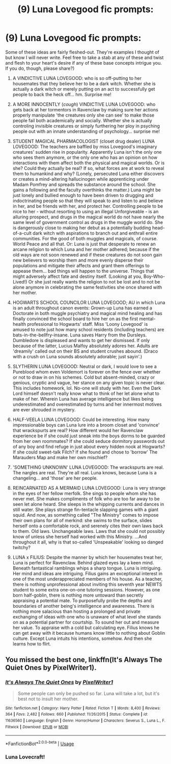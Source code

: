 #+TITLE: (9) Luna Lovegood fic prompts:

* (9) Luna Lovegood fic prompts:
:PROPERTIES:
:Author: CommandUltra2
:Score: 4
:DateUnix: 1569407091.0
:DateShort: 2019-Sep-25
:FlairText: Prompt
:END:
Some of these ideas are fairly fleshed-out. They're examples I thought of but know I will never write. Feel free to take a stab at any of these and twist and flesh to your heart's desire if any of these base concepts intrigue you. If you do, though, please share?)

1. A VINDICTIVE LUNA LOVEGOOD: who is so off-putting to her housemates that they believe her to be a dark witch. Whether she is actually a dark witch or merely putting on an act to successfully get people to back the heck off... hm. Surprise me!

2. A MORE INNOCENTLY (/cough/) VINDICTIVE LUNA LOVEGOOD: who gets back at her tormentors in Ravenclaw by making sure her actions properly manipulate 'the creatures only she can see' to make those people fail both academically and socially. Whether she is actually controling invisible creatures or simply furthering her ploy in psyching people out with an innate understanding of psychology... surprise me!

3. STUDENT MAGICAL PHARMACOLOGIST (closet drug dealer) LUNA LOVEGOOD: The teachers are baffled by miss Lovegood's imaginary creatures' sudden rise in popularity. Apparently Luna isn't the only one who sees them anymore, or the only one who has an opinion on how interactions with them affect both the physical and magical worlds. Or is she? Could they actually be real? If so, what forces are at work to reveal them to humankind and why? (Lonely, persecuted Luna either discovers or creates a mind-altering hallucinogen while apprenticing under Madam Pomfrey and spreads the substance around the school. She gains a following and the faculty overthinks the matter.) Luna might be just lonely and bullied enough to have been driven to drugging and indoctrinating people so that they will speak to and listen to and believe in her, and be friends with her, and protect her. Controlling people to be nice to her - without resorting to using an illegal Unforgiveable - is an alluring prospect, and drugs in the magical world do not have nearly the same level of government control as drugs in the muggle world do. She is dangerously close to making her debut as a potentially budding head-of-a-cult dark witch with aspirations to branch out and enthrall entire communities. For the good of both muggles and magicals, of course. World Peace and all that. Or: Luna is just that desperate to renew an arcane religion to which Luna and her mother adhered; because if the old ways are not soon renewed and if these creatures do not soon gain new believers to worship them and more evenly disperse their populations and mitigate their affects and grant them offerings to appease them... bad things will happen to the universe. Things that might adversely affect fate and destiny itself. (Looking at you, Boy-Who-Lived!) Or she just really wants the religion to not be lost and to not be alone anymore in celebrating the same festivities she once shared with her mother.

4. HOGWARTS SCHOOL COUNCILOR LUNA LOVEGOOD; AU in which Luna is an adult throughout canon events: Grown-up Luna has earned a Doctorate in both muggle psychiatry and magical mind healing and has finally convinced the school board to hire her on as the first mental-health professional to Hogwarts' staff. Miss 'Loony Lovegood' is amused to note just how many school residents (including teachers) are bats-in-the-bellfry-insane. Luna saves Harry from the Dursleys. Dumbledore is displeased and wants to get her dismissed. If only because of the latter, Lucius Malfoy absolutely adores her. Adults are 'dreamily' called out on their BS and student crushes abound. (Draco with a crush on Luna sounds absolutely adorable; just sayin'.)

5. SLYTHERIN LUNA LOVEGOOD: Neutral or dark, I would love to see a Pureblood whom even Voldemort is forever on the fence over whether or not to draw in on his schemes. Cold but absent-minded, crazy or genious, cryptic and vague, her stance on any given topic is never clear. This includes homework, lol. No-one will study with her. Even the Dark Lord himself doesn't really know what to think of her let alone what to make of her. Wherein Luna has average intelligence but likes being underestimated and overestimated by turns and her innermost motives are ever shrouded in mystery.

6. HALF-VEELA LUNA LOVEGOOD: Could be interesting. How many impressionable boys can Luna lure into a broom closet and 'convince' that wrackspurts are real? How different would her Ravenclaw experience be if she could just sneak into the boys dorms to be guarded from her own roommates? If she could seduce dormitory passwords out of any boy and find refuge in just about every hidden nook at Hogwarts? If she could sweet-talk Filch? If she found and chose to 'borrow' The Marauders Map and make her own mischief?

7. 'SOMETHING UNKNOWN' LUNA LOVEGOOD: The wrackspurts are real. The nargles are real. They're all real. Luna knows, because Luna is a changeling... and 'those' are her people.

8. REINCARNATED AS A MERMAID LUNA LOVEGOOD: Luna is very strange in the eyes of her fellow merfolk. She sings to people whom she has never met. She makes compliments of folk who are too far away to be seen let alone heard. She sleeps in the whipping currents and dances in still water. She plays strange fin-tentacle slapping games with a giant squid. And now, as something called "The Ministry" comes to impose their own plans for all of merkind: she swims to the surface, slides herself onto a comfortable rock, and serenely cites their own laws back to them. Old laws. Unchangeable laws. Laws that she could not possibly know of unless she herself had worked with this Ministry. ...And throughout it all, why is that so-called 'Unspeakable' looking so danged twitchy?

9. LUNA x FILIUS: Despite the manner by which her housemates treat her, Luna is perfect for Ravenclaw. Behind glazed eyes lay a keen mind. Beneath fantastical ramblings whips a sharp tongue. Luna is intriguing. Her mind and ideas are intriguing. Filius gains an exceptional interest in one of the most underappreciated members of his house. As a teacher, there is nothing unprofessional about inviting this seventh year NEWTS student to some extra one-on-one tutoring sessions. However, as one born half-goblin, there is nothing more untoward than secretly appraising a potential mate. To purposefully probe the depths and boundaries of another being's intelligence and awareness. There is nothing more salacious than hosting a prolonged and private exchanging of ideas with one who is unaware of what level she stands on as a potential partner for courtship. To sound her out and measure her value. To appraise with a cold but calculating eye. Filius knows he can get away with it because humans know little to nothing about Goblin culture. Except Luna intuits his intentions, somehow. And then she learns how to flirt.


** You missed the best one, linkffn(It's Always The Quiet Ones by PixelWriter1).
:PROPERTIES:
:Author: ceplma
:Score: 2
:DateUnix: 1569414010.0
:DateShort: 2019-Sep-25
:END:

*** [[https://www.fanfiction.net/s/11636560/1/][*/It's Always The Quiet Ones/*]] by [[https://www.fanfiction.net/u/5088760/PixelWriter1][/PixelWriter1/]]

#+begin_quote
  Some people can only be pushed so far. Luna will take a lot, but it's best not to insult her mother.
#+end_quote

^{/Site/:} ^{fanfiction.net} ^{*|*} ^{/Category/:} ^{Harry} ^{Potter} ^{*|*} ^{/Rated/:} ^{Fiction} ^{T} ^{*|*} ^{/Words/:} ^{8,400} ^{*|*} ^{/Reviews/:} ^{364} ^{*|*} ^{/Favs/:} ^{2,482} ^{*|*} ^{/Follows/:} ^{660} ^{*|*} ^{/Published/:} ^{11/26/2015} ^{*|*} ^{/Status/:} ^{Complete} ^{*|*} ^{/id/:} ^{11636560} ^{*|*} ^{/Language/:} ^{English} ^{*|*} ^{/Genre/:} ^{Horror/Humor} ^{*|*} ^{/Characters/:} ^{Severus} ^{S.,} ^{Luna} ^{L.,} ^{F.} ^{Flitwick} ^{*|*} ^{/Download/:} ^{[[http://www.ff2ebook.com/old/ffn-bot/index.php?id=11636560&source=ff&filetype=epub][EPUB]]} ^{or} ^{[[http://www.ff2ebook.com/old/ffn-bot/index.php?id=11636560&source=ff&filetype=mobi][MOBI]]}

--------------

*FanfictionBot*^{2.0.0-beta} | [[https://github.com/tusing/reddit-ffn-bot/wiki/Usage][Usage]]
:PROPERTIES:
:Author: FanfictionBot
:Score: 1
:DateUnix: 1569414022.0
:DateShort: 2019-Sep-25
:END:


*** Luna Lovecraft!
:PROPERTIES:
:Author: MolochDhalgren
:Score: 1
:DateUnix: 1569434114.0
:DateShort: 2019-Sep-25
:END:
